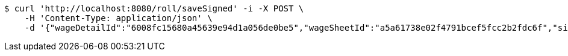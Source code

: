 [source,bash]
----
$ curl 'http://localhost:8080/roll/saveSigned' -i -X POST \
    -H 'Content-Type: application/json' \
    -d '{"wageDetailId":"6008fc15680a45639e94d1a056de0be5","wageSheetId":"a5a61738e02f4791bcef5fcc2b2fdc6f","sign":"data:image/jpg;base64,/9j/4AAQSkZJRgABAQEBLAEsAAD/4QA6RXhpZgAATU0AKgAAAAgAA1EQAAEAAAABAQAAAFERAAQAAAABAAAdh1ESAAQAAAABAAAdhwAAAAD+X/M5v7VitFR203XQ//9k="}'
----